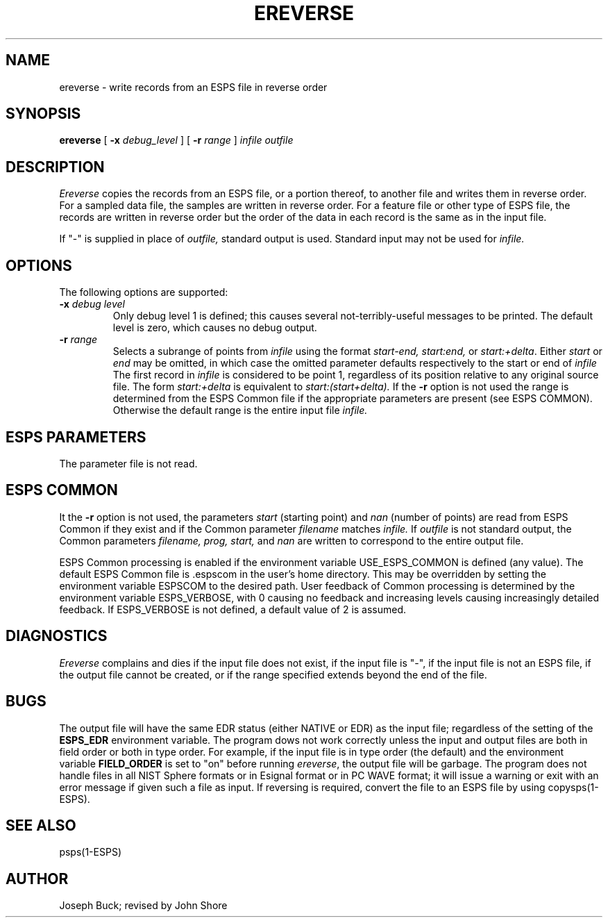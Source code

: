 .\" Copyright (c) 1987-1990 Entropic Speech, Inc.
.\" Copyright (c) 1990-1996 Entropic Research Laboratory, Inc. All rights reserved.
.\" @(#)ereverse.1	3.6 9/21/98 ESI/ERL
.ds ]W (c) 1996 Entropic Research Laboratory, Inc.
.TH EREVERSE 1\-ESPS 9/21/98
.SH NAME
ereverse \- write records from an ESPS file in reverse order
.SH SYNOPSIS
.B ereverse
[
.BI \-x " debug_level"
] [
.BI \-r " range"
]
.I " infile"
.I " outfile"
.SH DESCRIPTION
.PP
.I Ereverse
copies the records from an ESPS file, or a portion thereof, to another file
and writes them in reverse order.  For a sampled data file, the samples are
written in reverse order.  For a feature file or other type of ESPS file,
the records are written in reverse order but the order of the data in each
record is the same as in the input file.
.PP
If "\-" is supplied in place of 
.I outfile,
standard output is used.  Standard input may not be used for 
.I infile.
.SH OPTIONS
.PP
The following options are supported:
.TP
.BI \-x " debug level"
Only debug level 1 is defined; this causes several not-terribly-useful
messages to be printed.  The default level is zero, which causes no debug
output.
.TP
.BI \-r " range"
Selects a subrange of points from 
.I infile
using the format 
.I start\-end,
.IR start:end,
or
.IR start:+delta .
Either 
.I start
or 
.I end
may be omitted, in which case the omitted parameter defaults respectively
to the start or end of 
.I infile
The first record in 
.I infile
is considered to be point 1, regardless of its position relative to any
original source file.  The form 
.I start:+delta
is equivalent to 
.I start:(start+delta).  
If the \fB\-r\fP option is not used the
range is determined from the ESPS Common file if the appropriate
parameters are present (see ESPS COMMON).  Otherwise the default
range is the entire input file
.I infile. 
.SH "ESPS PARAMETERS"
.PP
The parameter file is not read.  
.SH "ESPS COMMON"
.PP
It the \fB\-r\fP option is not used, the parameters 
.I start
(starting point) and 
.I nan
(number of points) are read from ESPS Common if they exist and 
if the Common parameter
.I filename 
matches
.I infile. 
If 
.I outfile
is not standard output, the Common parameters 
.I "filename, prog, start,"
and
.I nan
are written to correspond to the entire output file.  
.PP
ESPS Common processing is enabled if the environment variable
USE_ESPS_COMMON is defined (any value).  The default ESPS Common file is .espscom 
in the user's home directory.  This may be overridden by setting
the environment variable ESPSCOM to the desired path.  User feedback
of Common processing is determined by the environment variable 
ESPS_VERBOSE, with 0 causing no feedback and increasing levels
causing increasingly detailed feedback.  If ESPS_VERBOSE is not 
defined, a default value of 2 is assumed.  
.SH DIAGNOSTICS
.PP
.I Ereverse
complains and dies if the input file does not exist, if 
the input file is "\-", if the input file is not an ESPS file,
if the output file cannot be created, or if the range specified extends
beyond the end of the file.
.SH BUGS
.PP
The output file will have the same EDR status (either NATIVE or EDR) as
the input file; regardless of the setting of the \fBESPS_EDR\fR
environment variable.
The program dows not work correctly unless the input and output files are
both in field order or both in type order.  For example, if
the input file is in type order (the default) and the environment
variable \fBFIELD_ORDER\fP is set to "on" before running \fIereverse\fP, the
output file will be garbage.
The program does not handle files in all NIST Sphere formats
or in Esignal format or in PC WAVE format;
it will issue a warning or exit with an error message
if given such a file as input.
If reversing is required, convert the file to an ESPS file by using 
copysps(1-ESPS).
.SH SEE ALSO
psps(1\-ESPS)
.SH AUTHOR
.PP
Joseph Buck; revised by John Shore
